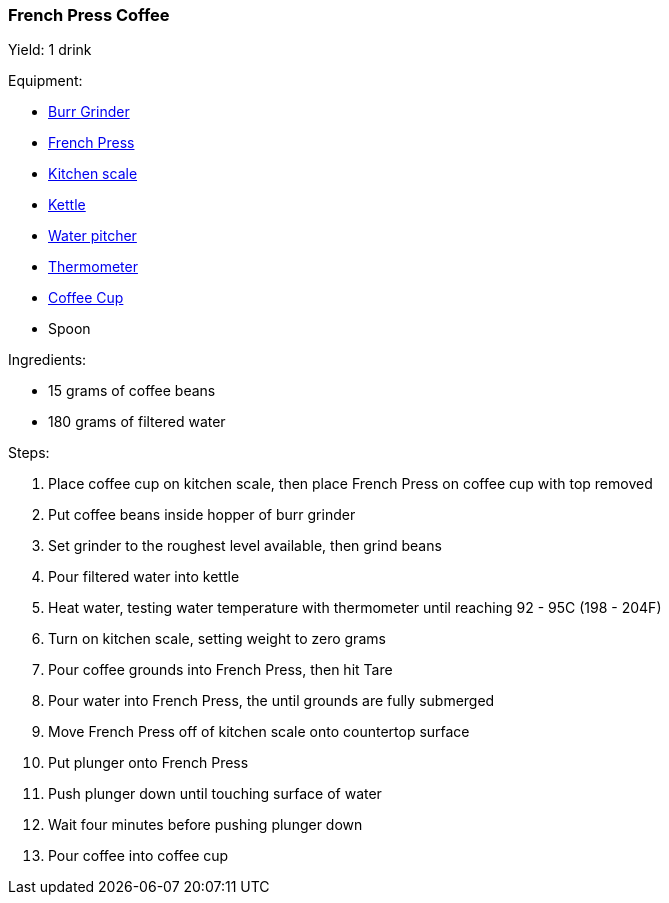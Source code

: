 [[french-press-coffee]]
=== French Press Coffee

Yield: 1 drink

Equipment:

* <<coffee-grinders, Burr Grinder>>
* <<coffee-makers, French Press>>
* <<kitchenscales, Kitchen scale>>
* <<kettles, Kettle>>
* <<water-pitchers, Water pitcher>>
* <<thermometers, Thermometer>>
* <<coffee-cups, Coffee Cup>>
* Spoon

Ingredients:

* 15 grams of coffee beans
* 180 grams of filtered water

Steps:

. Place coffee cup on kitchen scale, then place French Press on coffee cup with top removed
. Put coffee beans inside hopper of burr grinder
. Set grinder to the roughest level available, then grind beans
. Pour filtered water into kettle
. Heat water, testing water temperature with thermometer until reaching 92 - 95C (198 - 204F)
. Turn on kitchen scale, setting weight to zero grams
. Pour coffee grounds into French Press, then hit Tare
. Pour water into French Press, the until grounds are fully submerged
. Move French Press off of kitchen scale onto countertop surface
. Put plunger onto French Press
. Push plunger down until touching surface of water
. Wait four minutes before pushing plunger down
. Pour coffee into coffee cup
